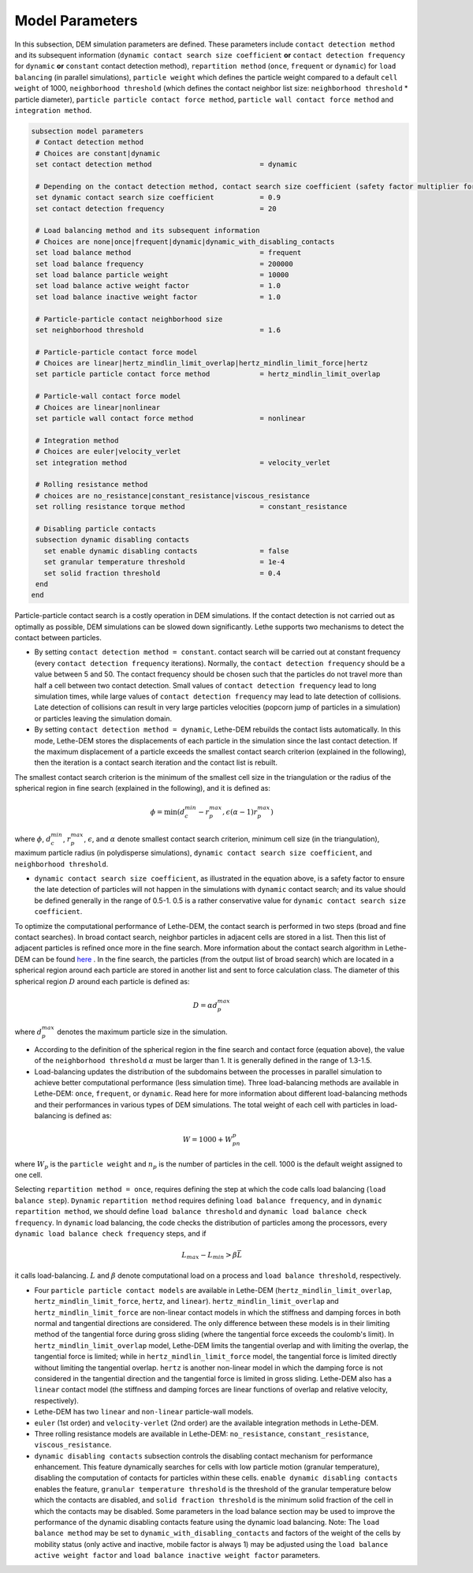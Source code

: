 Model Parameters
-------------------
In this subsection, DEM simulation parameters are defined. These parameters include ``contact detection method`` and its subsequent information (``dynamic contact search size coefficient`` **or** ``contact detection frequency`` for ``dynamic`` **or** ``constant`` contact detection method), ``repartition method`` (``once``, ``frequent`` or ``dynamic``) for ``load balancing`` (in parallel simulations), ``particle weight`` which defines the particle weight compared to a default ``cell weight`` of 1000, ``neighborhood threshold`` (which defines the contact neighbor list size: ``neighborhood threshold`` * particle diameter), ``particle particle contact force method``, ``particle wall contact force method`` and ``integration method``. 


.. code-block:: text

 subsection model parameters
  # Contact detection method
  # Choices are constant|dynamic
  set contact detection method                          = dynamic

  # Depending on the contact detection method, contact search size coefficient (safety factor multiplier for dynamic contact search) or contact detection frequency should be defined for dynamic and constant contact search methods, respectively.
  set dynamic contact search size coefficient           = 0.9
  set contact detection frequency                       = 20

  # Load balancing method and its subsequent information
  # Choices are none|once|frequent|dynamic|dynamic_with_disabling_contacts
  set load balance method                               = frequent
  set load balance frequency                            = 200000
  set load balance particle weight                      = 10000
  set load balance active weight factor                 = 1.0
  set load balance inactive weight factor               = 1.0

  # Particle-particle contact neighborhood size
  set neighborhood threshold                            = 1.6

  # Particle-particle contact force model
  # Choices are linear|hertz_mindlin_limit_overlap|hertz_mindlin_limit_force|hertz
  set particle particle contact force method            = hertz_mindlin_limit_overlap

  # Particle-wall contact force model
  # Choices are linear|nonlinear
  set particle wall contact force method                = nonlinear

  # Integration method
  # Choices are euler|velocity_verlet
  set integration method                                = velocity_verlet

  # Rolling resistance method
  # choices are no_resistance|constant_resistance|viscous_resistance
  set rolling resistance torque method                  = constant_resistance

  # Disabling particle contacts
  subsection dynamic disabling contacts
    set enable dynamic disabling contacts               = false
    set granular temperature threshold                  = 1e-4
    set solid fraction threshold                        = 0.4
  end
 end


Particle-particle contact search is a costly operation in DEM simulations. If the contact detection is not carried out as optimally as possible, DEM simulations can be slowed down significantly. Lethe supports two mechanisms to detect the contact between particles.
 
* By setting ``contact detection method = constant``. contact search will be carried out at constant frequency (every ``contact detection frequency`` iterations). Normally, the ``contact detection frequency`` should be a value between 5 and 50. The contact frequency should be chosen such that the particles do not travel more than half a cell between two contact detection. Small values of ``contact detection frequency`` lead to long simulation times, while large values of ``contact detection frequency`` may lead to late detection of collisions. Late detection of collisions can result in very large particles velocities (popcorn jump of particles in a simulation) or particles leaving the simulation domain.

* By setting ``contact detection method = dynamic``, Lethe-DEM rebuilds the contact lists automatically. In this mode, Lethe-DEM stores the displacements of each particle in the simulation since the last contact detection. If the maximum displacement of a particle exceeds the smallest contact search criterion (explained in the following), then the iteration is a contact search iteration and the contact list is rebuilt.

The smallest contact search criterion is the minimum of the smallest cell size in the triangulation or the radius of the spherical region in fine search (explained in the following), and it is defined as:
 
.. math::
    \phi=\min({d_c^{min}-r_p^{max},\epsilon(\alpha-1)r_p^{max}})

where :math:`{\phi}`, :math:`{d_c^{min}}`, :math:`{r_p^{max}}`, :math:`{\epsilon}`, and :math:`{\alpha}` denote smallest contact search criterion, minimum cell size (in the triangulation), maximum particle radius (in polydisperse simulations), ``dynamic contact search size coefficient``, and ``neighborhood threshold``.

* ``dynamic contact search size coefficient``, as illustrated in the equation above, is a safety factor to ensure the late detection of particles will not happen in the simulations with ``dynamic`` contact search; and its value should be defined generally in the range of 0.5-1. 0.5 is a rather conservative value for ``dynamic contact search size coefficient``.

To optimize the computational performance of Lethe-DEM, the contact search is performed in two steps (broad and fine contact searches). In broad contact search, neighbor particles in adjacent cells are stored in a list. Then this list of adjacent particles is refined once more in the fine search. More information about the contact search algorithm in Lethe-DEM can be found `here <https://arxiv.org/abs/2106.09576>`_ . In the fine search, the particles (from the output list of broad search) which are located in a spherical region around each particle are stored in another list and sent to force calculation class. The diameter of this spherical region :math:`{D}` around each particle is defined as:

.. math::
    D={\alpha}d_p^{max}

where :math:`{d_p^{max}}` denotes the maximum particle size in the simulation.

* According to the definition of the spherical region in the fine search and contact force (equation above), the value of the ``neighborhood threshold`` :math:`{\alpha}` must be larger than 1. It is generally defined in the range of 1.3-1.5.

* Load-balancing updates the distribution of the subdomains between the processes in parallel simulation to achieve better computational performance (less simulation time). Three load-balancing methods are available in Lethe-DEM: ``once``, ``frequent``, or ``dynamic``. Read here for more information about different load-balancing methods and their performances in various types of DEM simulations. The total weight of each cell with particles in load-balancing is defined as:

.. math::
    W=1000+W_pn_p

where :math:`{W_p}` is the ``particle weight`` and :math:`{n_p}` is the number of particles in the cell. 1000 is the default weight assigned to one cell.

Selecting ``repartition method = once``, requires defining the step at which the code calls load balancing (``load balance step``). ``Dynamic`` ``repartition method`` requires defining ``load balance frequency``, and in ``dynamic`` ``repartition method``, we should define ``load balance threshold`` and ``dynamic load balance check frequency``. In ``dynamic`` load balancing, the code checks the distribution of particles among the processors, every ``dynamic load balance check frequency`` steps, and if

.. math::
    L_{max}-L_{min}>{\beta}\bar{L}

it calls load-balancing. :math:`{L}` and :math:`{\beta}` denote computational load on a process and ``load balance threshold``, respectively.

* Four ``particle particle contact models`` are available in Lethe-DEM (``hertz_mindlin_limit_overlap``, ``hertz_mindlin_limit_force``, ``hertz``, and ``linear``). ``hertz_mindlin_limit_overlap`` and ``hertz_mindlin_limit_force`` are non-linear contact models in which the stiffness and damping forces in both normal and tangential directions are considered. The only difference between these models is in their limiting method of the tangential force during gross sliding (where the tangential force exceeds the coulomb's limit). In ``hertz_mindlin_limit_overlap`` model, Lethe-DEM limits the tangential overlap and with limiting the overlap, the tangential force is limited; while in ``hertz_mindlin_limit_force`` model, the tangential force is limited directly without limiting the tangential overlap. ``hertz`` is another non-linear model in which the damping force is not considered in the tangential direction and the tangential force is limited in gross sliding. Lethe-DEM also has a ``linear`` contact model (the stiffness and damping forces are linear functions of overlap and relative velocity, respectively).

* Lethe-DEM has two ``linear`` and ``non-linear`` particle-wall models.

* ``euler`` (1st order) and ``velocity-verlet`` (2nd order) are the available integration methods in Lethe-DEM.

* Three rolling resistance models are available in Lethe-DEM: ``no_resistance``, ``constant_resistance``, ``viscous_resistance``.

* ``dynamic disabling contacts`` subsection controls the disabling contact mechanism for performance enhancement. This feature dynamically searches for cells with low particle motion (granular temperature), disabling the computation of contacts for particles within these cells.
  ``enable dynamic disabling contacts`` enables the feature, ``granular temperature threshold`` is the threshold of the granular temperature below which the contacts are disabled, and ``solid fraction threshold`` is the minimum solid fraction of the cell in which the contacts may be disabled.
  Some parameters in the load balance section may be used to improve the performance of the dynamic disabling contacts feature using the dynamic load balancing.
  Note: The ``load balance method`` may be set to ``dynamic_with_disabling_contacts`` and factors of the weight of the cells by mobility status (only active and inactive, mobile factor is always 1) may be adjusted using the ``load balance active weight factor`` and ``load balance inactive weight factor`` parameters.